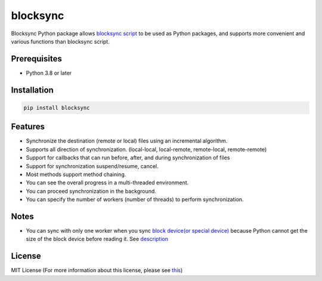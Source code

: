 blocksync
=========

Blocksync Python package allows `blocksync script`_ to be used as Python packages,
and supports more convenient and various functions than blocksync script.

.. _blocksync script: https://github.com/theraser/blocksync

.. image:: https://travis-ci.com/ehdgua01/blocksync.svg?branch=master
    :target: https://travis-ci.com/ehdgua01/blocksync

.. image:: https://codecov.io/gh/ehdgua01/blocksync/branch/master/graph/badge.svg
    :target: https://codecov.io/gh/ehdgua01/blocksync

.. image:: https://badge.fury.io/py/blocksync.svg
    :target: https://badge.fury.io/py/blocksync

Prerequisites
-------------
* Python 3.8 or later

Installation
------------
.. code-block:: bash

    pip install blocksync

Features
--------
* Synchronize the destination (remote or local) files using an incremental algorithm.
* Supports all direction of synchronization. (local-local, local-remote, remote-local, remote-remote)
* Support for callbacks that can run before, after, and during synchronization of files
* Support for synchronization suspend/resume, cancel.
* Most methods support method chaining.
* You can see the overall progress in a multi-threaded environment.
* You can proceed synchronization in the background.
* You can specify the number of workers (number of threads) to perform synchronization.

Notes
-------------
- You can sync with only one worker when you sync `block device(or special device)`_
  because Python cannot get the size of the block device before reading it. See `description`_

.. _block device(or special device): https://en.wikipedia.org/wiki/Device_file
.. _description: https://docs.python.org/3/library/stat.html#stat.ST_CTIME

License
-------
MIT License (For more information about this license, please see `this`_)

.. _this: https://en.wikipedia.org/wiki/MIT_License
